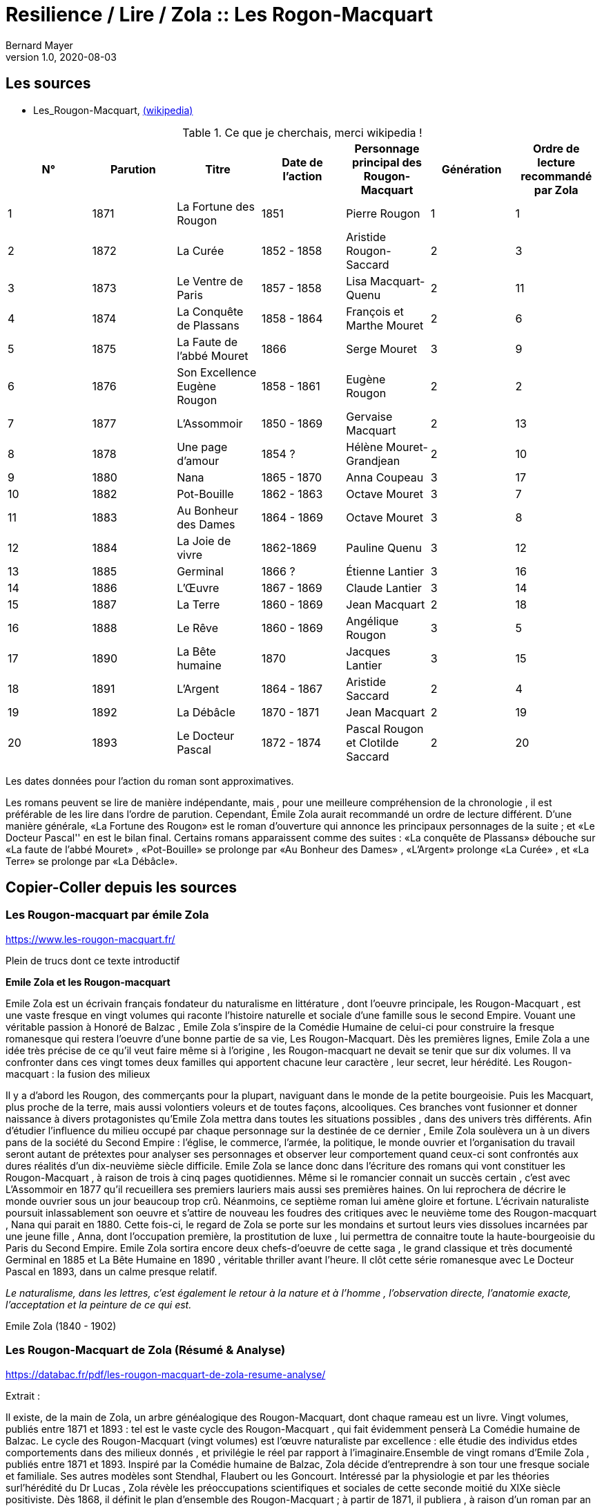 = Resilience / Lire / Zola :: Les Rogon-Macquart
Bernard Mayer
v1.0, 2020-08-03
:toc-title: Table des matières
:toc: preamble
//:imagesdir: ../img

:ldquo: &laquo;
:rdquo: &raquo;

:description: Je ne sait pas encore ce \
    que je vais écrire ici...
    
// ---------------------------------------------------

== Les sources

* Les_Rougon-Macquart, link:https://fr.wikipedia.org/wiki/Les_Rougon-Macquart[(wikipedia)]

.Ce que je cherchais, merci wikipedia !
[options="header,footer"]
|=======================
| N° | Parution | Titre | Date de l'action | Personnage principal des Rougon-Macquart | Génération | Ordre de lecture recommandé par Zola
| 1 | 1871|La Fortune des Rougon| 1851 | Pierre Rougon | 1|1
| 2 | 1872|La Curée| 1852 - 1858 | Aristide Rougon-Saccard | 2|3
| 3 | 1873|Le Ventre de Paris| 1857 - 1858 | Lisa Macquart-Quenu | 2|11
| 4 | 1874|La Conquête de Plassans| 1858 - 1864 | François et Marthe Mouret | 2|6
| 5 | 1875|La Faute de l'abbé Mouret| 1866 | Serge Mouret | 3|9
| 6 | 1876|Son Excellence Eugène Rougon| 1858 - 1861 | Eugène Rougon | 2|2
| 7 | 1877|L'Assommoir| 1850 - 1869 | Gervaise Macquart | 2|13
| 8 | 1878|Une page d'amour| 1854 ? | Hélène Mouret-Grandjean | 2|10
| 9 | 1880|Nana| 1865 - 1870 | Anna Coupeau | 3|17
| 10 | 1882|Pot-Bouille| 1862 - 1863 | Octave Mouret | 3|7
| 11 | 1883|Au Bonheur des Dames| 1864 - 1869 | Octave Mouret  | 3|8
| 12 | 1884|La Joie de vivre| 1862-1869 | Pauline Quenu | 3|12
| 13 | 1885|Germinal| 1866 ? | Étienne Lantier | 3|16
| 14 | 1886|L'Œuvre| 1867 - 1869 | Claude Lantier | 3|14
| 15 | 1887|La Terre| 1860 - 1869 | Jean Macquart | 2|18
| 16 | 1888|Le Rêve| 1860 - 1869 | Angélique Rougon | 3|5
| 17 | 1890|La Bête humaine| 1870 | Jacques Lantier | 3|15
| 18 | 1891|L'Argent| 1864 - 1867 | Aristide Saccard | 2|4
| 19 | 1892|La Débâcle| 1870 - 1871 | Jean Macquart | 2|19
| 20 | 1893|Le Docteur Pascal| 1872 - 1874 |Pascal Rougon et Clotilde Saccard  | 2|20
|=======================
Les dates données pour l'action du roman sont approximatives.

Les romans peuvent se lire de manière indépendante, mais
, pour une meilleure compréhension de la chronologie
, il est préférable de les lire dans l'ordre de parution.
Cependant, Émile Zola aurait recommandé un ordre de lecture différent. 
D'une manière générale, {ldquo}La Fortune des Rougon{rdquo} est le roman d'ouverture qui annonce les principaux personnages de la suite ; 
et {ldquo}Le Docteur Pascal'' en est le bilan final.
Certains romans apparaissent comme des suites : 
{ldquo}La conquête de Plassans{rdquo} débouche sur {ldquo}La faute de l'abbé Mouret{rdquo}
, {ldquo}Pot-Bouille{rdquo} se prolonge par {ldquo}Au Bonheur des Dames{rdquo}
, {ldquo}L'Argent{rdquo} prolonge {ldquo}La Curée{rdquo}
, et {ldquo}La Terre{rdquo} se prolonge par {ldquo}La Débâcle{rdquo}.

== Copier-Coller depuis les sources

=== Les Rougon-macquart par émile Zola

link:https://www.les-rougon-macquart.fr/[]

Plein de trucs dont ce texte introductif 


.*Emile Zola et les Rougon-macquart*

Emile Zola est un écrivain français fondateur du naturalisme en littérature
, dont l'oeuvre principale, les Rougon-Macquart
, est une vaste fresque en vingt volumes qui raconte l'histoire naturelle et sociale d'une famille sous le second Empire. 
Vouant une véritable passion à Honoré de Balzac
, Emile Zola s'inspire de la Comédie Humaine de celui-ci pour construire la fresque romanesque 
 qui restera l'oeuvre d'une bonne partie de sa vie, Les Rougon-Macquart. 
 Dès les premières lignes, Emile Zola a une idée très précise de ce qu'il veut faire même si à l'origine
 , les Rougon-macquart ne devait se tenir que sur dix volumes. 
 Il va confronter dans ces vingt tomes deux familles qui apportent chacune leur caractère
 , leur secret, leur hérédité.
Les Rougon-macquart : la fusion des milieux

Il y a d'abord les Rougon, des commerçants pour la plupart, naviguant dans le monde de la petite bourgeoisie. 
Puis les Macquart, plus proche de la terre, mais aussi volontiers voleurs et de toutes façons, alcooliques. 
Ces branches vont fusionner et donner naissance à divers protagonistes qu'Emile Zola mettra dans toutes les situations possibles
, dans des univers très différents. 
Afin d'étudier l'influence du milieu occupé par chaque personnage sur la destinée de ce dernier
, Emile Zola soulèvera un à un divers pans de la société du Second Empire :
 l'église, le commerce, l'armée, la politique, le monde ouvrier 
 et l'organisation du travail seront autant de prétextes pour analyser ses personnages 
 et observer leur comportement quand ceux-ci sont confrontés aux dures réalités d'un dix-neuvième siècle difficile. 
 Emile Zola se lance donc dans l'écriture des romans qui vont constituer les Rougon-Macquart
 , à raison de trois à cinq pages quotidiennes. 
 Même si le romancier connait un succès certain
 , c'est avec L'Assommoir en 1877 qu'il recueillera ses premiers lauriers mais aussi ses premières haines. 
 On lui reprochera de décrire le monde ouvrier sous un jour beaucoup trop crû. 
 Néanmoins, ce septième roman lui amène gloire et fortune. 
 L'écrivain naturaliste poursuit inlassablement son oeuvre 
et s'attire de nouveau les foudres des critiques avec le neuvième tome des Rougon-macquart
, Nana qui parait en 1880. 
Cette fois-ci, le regard de Zola se porte sur les mondains et surtout leurs vies dissolues incarnées par une jeune fille
, Anna, dont l'occupation première, la prostitution de luxe
, lui permettra de connaitre toute la haute-bourgeoisie du Paris du Second Empire. 
Emile Zola sortira encore deux chefs-d'oeuvre de cette saga
, le grand classique et très documenté Germinal en 1885 
et La Bête Humaine en 1890
, véritable thriller avant l'heure. 
Il clôt cette série romanesque avec Le Docteur Pascal en 1893, dans un calme presque relatif.


_Le naturalisme, dans les lettres, c'est également le retour à la nature et à l'homme
, l'observation directe, l'anatomie exacte, l'acceptation et la peinture de ce qui est._

Emile Zola (1840 - 1902)


=== Les Rougon-Macquart de Zola (Résumé & Analyse)

link:https://databac.fr/pdf/les-rougon-macquart-de-zola-resume-analyse/[]

Extrait :


Il existe, de la main de Zola, un arbre généalogique des Rougon-Macquart, dont chaque rameau est un livre.
Vingt volumes, publiés entre 1871 et 1893 : tel est le vaste cycle des Rougon-Macquart
, qui fait évidemment penserà La Comédie humaine de Balzac.
Le cycle des Rougon-Macquart (vingt volumes) est l'œuvre naturaliste par excellence : 
elle étudie des individus etdes comportements dans des milieux donnés
, et privilégie le réel par rapport à l'imaginaire.Ensemble de vingt romans d'Emile Zola
, publiés entre 1871 et 1893.
Inspiré par la Comédie humaine de Balzac, Zola décide d'entreprendre à son tour une fresque sociale et familiale. 
Ses autres modèles sont Stendhal, Flaubert ou les Goncourt. 
Intéressé par la physiologie et par les théories surl'hérédité du Dr Lucas
, Zola révèle les préoccupations scientifiques et sociales de cette seconde moitié du XIXe siècle positiviste.
Dès 1868, il définit le plan d'ensemble des Rougon-Macquart ; à partir de 1871, il publiera
, à raison d'un roman par an environ, les vingt livres de l'Histoire naturelle et sociale d'une famille sous le Second Empire
, les Rougon-Macquart. 
C'est l'Assommoir qui lui vaut le plus grand succès.
Chacun de ces volumes décrit un pan de la société : le monde de la finance
, les ouvriers, le monde rural, leschemins de fer, etc. 
A chaque fois, Zola prépare son travail par une enquête sociologique scrupuleuse. 
L'ensemble de ce cycle se veut l'illustration de sa doctrine naturaliste : 
chaque être est selon lui déterminé par les circonstances et l'influence de son milieu. 
Aussi le roman devra-t-il retracer l'ensemble des conditions matérielles dans lesquelles évoluent les personnages.
Les oeuvres :

- la Fortune des Rougon (1871) ;
- la Curée (1872) ;
- le Ventre de Paris (1873) ;
- la Conquête de Plassans (1874) ;
- la Faute de l'abbé Mouret (1875) ;
- Son Excellence Eugène Rougon (1876) ;
- l'Assommoir (1877) ;
- Une page d'amour (1878) ;
- Nana (1880) ;
- Pot-Bouille (1882) ;
- Au bonheur des dames (1883) ;
- la Joie de vivre (1884) ;
- Germinal (1885) ;
- l'Oeuvre (1886) ;
- la Terre (1887) ;
- le Rêve (1888) ;
- la Bête humaine (1890) ;
- l'Argent (1891) ;
- la Débâcle (1892) ;
- le Docteur Pascal (1893)

Une œuvre naturaliste.
Il s'agit pour l'auteur d'échafauder une œuvre à la fois littéraire et scientifique ; 
les hommes et la société doivent être observés, analysés
, comme la science examine un organisme et ses divers composants
, tant du point de vue anatomique que physiologique. 
C'est que nous sommes en plein scientisme
, en cette seconde moitié du XIXe siècle où s'illustrent des savants tels que Darwin et Mendel
, mais surtout Claude Bernard, dont Zola a lu L'Introduction à l'étude de la médecine expérimentale (1865). 
S'intéressant donc à  l'hérédité et aux influences du milieu sur les individus, c'est-à-dire au déterminisme
, Zola se propose d'examiner (science) et de raconter (littérature) le destin d'êtres marqués physiologiquement 
et moralement par leurs origines. 
Au début, il y a Adélaïde Fouque (tante Dide), dont le père est mort fou ; 
elle épouse un jardinier (un Rougon) et elle a pour amant un Macquart, ivrogne. 
Ainsi commence la lignée et le cycle des Rougon-Macquart
, l'œuvre marquante du naturalisme :  
la méthode y  est scientifique, et le réel prend le pas sur l'imaginaire.
Vingt ans d'histoire de France.
Les vingt volumes mettent en scène plus de mille deux cents personnages
, et il est évidemment impossible de les résumer ici. 
Cinq d'entre eux ont un statut un peu particulier ; 
ils ne s'inscrivent pas de façon stricte dans l'histoire du second Empire et des Rougon-Macquart mais sont comme des respirations
, hors du temps, sur des thèmes importants pour Zola. 
Il s'agit de :

* La Faute de l'abbé Mouret, 
* Une page d'amour, 
* La Joie de vivre, 
* L'Œuvre et Le Rêve. 

Historiquement, ce vaste cycle couvre toute la période du second Empire (1851-1870) 
et une partie de la IIIe République. 
Il  va donc de La Fortune des Rougon et du coup d'État de Louis Napoléon à  La Débâcle et à l'effondrement de l'Empire
, dans une France qui se prépare à vivre l'affaire Dreyfus. 
Quant au Docteur Pascal -le médecin étant un fils Rougon, déjà présent dans le premier tome-
, il est en quelque sorte l'analyse finale de tout le processus qui a conduit 
à la désagrégation des Rougon-Macquart.


=== Les Rougon-Macquart de Zola : Analyse

link:http://salon-litteraire.linternaute.com/fr/resume-d-oeuvre/content/1849698-les-rougon-macquart-de-zola-analyse[]

*L’Histoire naturelle et sociale d'une famille sous le Second Empire: les Rougon-Macquart*, œuvre maîtresse d'Émile Zola, est, d’après lui, une vaste étude de la société française contemporaine de Napoléon III. La création de cet ouvrage formidable – le mot n’est pas trop fort si on pense au quart de siècle de labeur durant lequel Zola produisit les vingt volumes qui le composent – est dû à une raison née de l’observation de l’état de la littérature au milieu du dix-neuvième siècle. Certes, dans une lettre à Léon Hennique, le maître naturaliste a bien opiné qu’écrire une page de l’histoire sociale de la France, c’était la plus belle chose que pouvait faire un romancier. « C’est à cela, lui a-t-il dit, que nous devons tous mettre notre ambition. » Toutefois, si cette ambition est pour quelque chose dans la naissance des Rougon-Macquart, il faut bien avouer qu’elle l’est pour peu, et que la raison qui doit être tenue pour principale est tout autre. Nous la trouvons facilement en suivant les années de début de l’écrivain naturaliste, période au cours de laquelle nous apercevons son idée directrice, qui avec le temps ira en se précisant.

 

À l’époque où Zola ne compte encore qu’une vingtaine de printemps, de 1859 à 1862, angoissé, inquiet, le futur auteur de l’Assommoir doute de lui-même ; c’est le moment où, après avoir échoué à sa double tentative d’être bachelier, il ne sait de quel côté se tourner. C'est un temps de découragement et de grande misère, durant lequel Guy de Maupassant nous le représente dans sa biographie comme « mangeant à l’occasion, errant à la recherche de la fuyante pièce de cent sous, fréquentant plus souvent le Mont-de-Piété que les restaurants. » Avec tristesse, il se confie dans une lettre à son ami Baille : « Tâcher de se créer un nom littéraire ; certes, c’est le rêve le plus irréalisable que j'aie fait. » Et quand il pense au futur, il en est tout effrayé : « Je pense à l’avenir, et je le vois si noir, si noir, que je recule épouvanté, écrit-il à son camarade Cézanne, pas de fortune, pas de métier, rien que du découragement. »

Pourtant, c’est dans cet état d’esprit et dans l’incertitude où Zola se débat que nous allons voir la première lueur éclairer quelque peu la route qu'il voudrait suivre. Il ne sait encore s’il va persévérer dans la voie des lettres; mais, s’il poursuit, il a un programme qu’il définit ainsi : « Si je prends définitivement la carrière littéraire, j’y veux suivre ma devise : Tout ou rien ! Je voudrais par conséquent ne marcher sur les traces de personne; non que j’ambitionne le titre de chef d’école, – d’ordinaire un tel homme est toujours systématique, – mais je désirerais trouver quelque sentier inexploré et sortir de la foule des écrivassiers de notre temps. »

Ce programme – d’où se dégage déjà une impression de volonté, qualité que posséda à un suprême degré le maître naturaliste – nous donne bien là sa première idée: faire quelque chose de nouveau pour être un grand écrivain. Et, lorsqu’il se sera décidé, de suite il cherchera à prendre des motifs neufs, à s’inspirer d’idées nouvelles ; il est tout empli de l’Avenir. 1789 et 1848 appartiennent au passé, mais ont laissé dans les esprits des traces profondes et modifié sensiblement la société. L’avenir, c’est la liberté, c’est la démocratie en progression, et son âme un peu mystique, mais à coup sûr généreuse, va stimuler sa jeune ardeur et le pousser à écrire l’épopée d’une période troublée par de grandes réactions sociales. Le coup d’État de 1852, le Second Empire, la guerre de 1870 et ses conséquences, quels événements propices, susceptibles d’intéresser un romancier digne de ce nom! D’autre part, Zola aura aussi sa manière, et quelques années plus tard il ajoutera : « L’habileté pour moi ne consiste pas à mentir à sa pensée, à faire œuvre selon le goût ou le dégoût de la foule. L’habileté consiste, l’œuvre une fois faite, à ne pas attendre le public, mais à aller vers lui et à le forcer à vous caresser ou à vous injurier. » C’est la méthode qu’il emploiera.

Presque brusquement, un revirement s’est opéré en lui, et en septembre 1862 « la foi est revenue ». Zola a pris parti ; il croit et espère. Sur une réflexion, il s’est mis au travail ; le jeune débutant s’est dit que les sots parviennent en travaillant ; pourquoi n’essayerait-il pas ce moyen ? C’est alors qu’il finira les Contes de Mai qui seront publiés en 1864 sous le titre de Contes à Ninon. Un an après, son deuxième ouvrage, La Confession de Claude, est prêt à paraître. Ce n’est pas encore la gloire ni la fortune, mais ce sont les premiers pas vers elles. II utilisera la publicité pour se faire connaître, il nous l’a dit : sa méthode consiste à aller vers le public et à le forcer à s’occuper de lui, n’obtiendrait-il même que des injures. Pour cela, Zola fera l’impossible, essayant de créer des incidents à la parution de ses ouvrages, de lancer des polémiques et surtout d’étonner. Lorsqu’il s’adresse à Jules Claretie pour le prier de présenter au public La Confession de Claude, il lui déclare qu’il « tient à être lu avant d’être jugé, préférant un éreintement sincère à quelques mots complaisants ». En effet, quelques mots, même favorables, passeront inaperçus du public, alors qu’un éreintement en bonne et due forme aura plus de chance d’attirer sur lui les regards de la foule. Et c’est d’une plume légère qu’au début de 1866 il informera son ami Valabrègue que maintenant il est rangé parmi « les écrivains dont on lit les œuvres avec effroi ». L’année suivante, à l’éditeur Albert Lacroix, il écrira au sujet de Thérèse Raquin : « Je compte sur un succès d’horreur ». Malgré cela, quelque temps après, le futur auteur des Rougon-Macquart constatera encore avec amertume «  qu’il est dur de faire parler de soi ».


Pendant plusieurs années un désir le poursuit. Lorsqu’il fait le point de la littérature du moment, il voit près de lui les romantiques, et plus près encore ceux que l’on appellera par la suite les naturalistes. Des premiers, dont le genre disparaît et ne lui plaît pas, il n’en reste plus qu’un seul debout, non le moindre il est vrai, puisque c’est Victor Hugo, l’auteur d’Hernani. Des seconds, si le public n’a pas encore apprécié toute la valeur, il n’en reste pas moins qu’ils se nomment Gustave Flaubert et les Goncourt et qu’ils ont leur genre propre. Dans Madame Bovary, Flaubert a poussé très loin l’analyse des caractères et l’observation des détails les plus infiniment petits; les Goncourt ont analysé les choses artistiques et psychologiques dans des volumes que Zola appelle des « œuvres bijoux », et celui qui va devenir le porte-drapeau du naturalisme conclut qu’il n’y a plus rien à faire pour les jeunes qui désirent atteindre le public, que de produire une œuvre importante par la quantité de volumes et la puissance de la création. Là où ses devanciers ont campé un personnage, il créera une famille ; là où ses prédécesseurs ont écrit un livre, il en produira une série. Le romancier veut faire quelque chose d’imposant, « de grandes machines », qui le sortiront, ainsi qu’il le rêve, des écrivassiers de son temps. Lorsqu’il rencontre les Goncourt pour la première fois, en décembre 1868, il les entretient de ce désir, écrire l'histoire d’une famille, ouvrage en plusieurs volumes dans lequel il montrera le jeu des tempéraments, des vices et des vertus, modifié par l’hérédité et le milieu.


Ainsi donc, sa première idée se développe et son projet prend forme. Il précise même que son histoire com­portera huit volumes. Mais, dans tout cela, il y a une influence qui joue un grand rôle. C’est Honoré de Balzac. En effet, il ne faut pas oublier que Zola parlera et reparlera toujours du pauvre écrivain et poète français à deux francs la page – comme s’intitulait tristement Balzac lui-même. Il est obligé de reconnaître que l’auteur de la Comédie Humaine l’incite à faire comme lui. Que ce soit au sujet de roman, théâtre, méthode expérimentale, toujours il aura recours à celui qui écrivit les Contes drolatiques, qui, pour lui, écrase tout son siècle, et efface même Victor Hugo et les autres romantiques. « Je ferai, dira-t-il en parlant du Second Empire, à un point de vue plus méthodique ce que Balzac a fait pour le règne de Louis-Philippe ». C’est son maître et il l’avoue, comme au demeurant celui de tous les naturalistes, car il suffit que Balzac « ait le premier affirmé l’action décisive du milieu sur le personnage, qu’il ait porté dans le roman les méthodes d’observation et d’expérimentation ». Toutefois, esprit plus systématique, au lieu de partir sans plan comme le fit son malheureux devancier – qui ne songea à réunir par un lien les divers ouvrages qu’il appela la Comédie Humaine, qu’après coup, en 1833 –, Zola, au contraire, a un projet bien déterminé qui mûrit dans sa tête. En 1870, au cours d’une nouvelle rencontre avec Edmond de Goncourt, il l’informe que son histoire comprendra maintenant dix volumes.

 

Dans ses notes, Zola nous indique ce que seront les Rougon-Macquart : « Pour résumer mon œuvre en une phrase, je veux peindre, au début d’un siècle de vérité et de liberté, une famille qui s’élance vers les biens prochains et qui roule, détraquée par son élan lui-même, justement à cause des lueurs troubles du moment, des convulsions fatales de l'en­fantement d’un monde. »

 

Tout d’abord, il prévient qu’il n’établira ou ne défendra de système politique ou religieux. Comme Flaubert et les Goncourt, il entend simplement montrer les actes humains, impersonnellement, en tenant compte cependant du fameux milieu et de l’hérédité, deux agents mo­dificateurs dont peu de romanciers s’étaient préoccupés jusque-là. Le résultat qu’il désire que son histoire obtienne est le suivant: « Dire la vérité, démonter notre machine, en montrer les secrets ressorts par l'hérédité, faire voir le jeu des milieux. » Ce n’est plus de la psychologie, c’est de la physiologie ! Il ne veut point écrire en philosophe ou en moraliste – plus tard il dira le contraire – et voici où il précise toute sa pensée : « Mes livres seront de simples procès-verbaux. » Une idée le poursuit et le harcèle: surtout ne pas faire comme les autres. Nous avons déjà vu que, dès ses débuts littéraires, cette pensée dominait chez lui. Il y revient : « Tout le monde, remarque-t-il, réussit en ce moment l’analyse du détail ; il faut réagir par la construction solide des masses des chapitres ; par la logique, la poussée de ces chapitres se succédant comme des blocs de pierre superposés, se mordant l’un l’autre ; par le souffle de passion dominant le tout, courant d’un bout à l’autre de l’œuvre. »

Zola ne veut point être accusé de copier ses aînés et il reprend : « Les Goncourt seront si bien écrasés par la masse (par la longueur des chapitres, l’haleine de la passion et la marche logique) qu’on n’osera pas m’accuser de les imiter. »

 

De plus, le jeune romancier entend faire œuvre d’homme de science, et c’est ce qui, d’après lui, le différenciera de Balzac : « Mon œuvre sera moins sociale que scientifique ; au lieu d’avoir des principes (la royauté, le catholicisme) j’aurai des lois (l’hérédité, l’innéité). Je ne veux point, comme Balzac, avoir des décisions sur les affaires des hommes, être philosophe, moraliste. Je me contenterai d’être savant. »

Savant? Voilà bien le mot lâché, mot qu’il allait répéter au cours de ses articles et qui fit tant rire Guy de Maupassant. C’est qu’en effet, ainsi qu’il nous le dit ci-dessus, Zola désire être un écrivain scientifique. À l’instar de Claude Bernard et de Taine, il aura sa méthode. Claude Bernard a tracé la méthode concernant la physiologie ; Taine a montré la voie méthodique relative aux arts et professé que l’avancement des sciences en général assure aux sciences morales le même progrès et la même solidité qu’aux sciences naturelles. D’une façon non moins catégorique, ce dernier affirma également que les productions de l’esprit humain, comme celles de la nature, ne s’expliquent que par leur milieu. En 1865 est parue l’Introduction à l’étude de la médecine expérimentale et la Philosophie de l’Art. Le maître naturaliste en subit l'influence, et c’est dans cette atmosphère que Zola, qui prétend que sa génération est malade de progrès et avide de science, s’empare de ces nouvelles idées pour en faire une application qui portera à faux et réjouira très fort ses ennemis. En politique comme en roman, en morale aussi bien qu’au théâtre, en sociologie de même qu’en économie politique, et jusque dans la poésie et la critique, il prêchera sa théorie et essayera de l’implanter, fermement convaincu qu’elle triomphera partout.

Cette méthode expérimentale, dont il nous entretiendra souvent au long de ses études littéraires, l’auteur de l’Assommoir l’explique en ne faisant, comme il l’indique lui-même « qu’un travail d’adaptation » de l’ouvrage qui l’a le plus séduit, c’est-à-dire l'Introduction à l’étude de la médecine expérimentale de Claude Bernard. Il applique les deux définitions « d’observateur » et « d’expérimentateur » du savant physiologiste, définitions scientifiques par excellence, au romancier. Le plus souvent, il lui suffira, nous annonce-t-il, « pour rendre sa pensée plus claire et lui apporter la rigueur d’une vérité scientifique », de remplacer le mot « médecin » par celui de « romancier ». Une sentence l’avait beaucoup frappé; Claude Bernard n’avait-il pas écrit: « L’expérimentateur est le juge de la nature » ? Aussi Zola en est tout naturellement amené à déduire que « nous autres romanciers, nous sommes les juges d’instruction des hommes et de leurs passions », et « qu’il est indéniable que le roman naturaliste, tel que nous le comprenons à cette heure, est une expérience véritable que le romancier fait sur l’homme en s’aidant de l’observation ». Dans la chaleur de la discussion, et avec toute la fougueuse ardeur qui l’anime, l’auteur des Rougon-Macquart déclare tout bonnement qu’il en est arrivé à cette conclusion, tant de fois rappelée, à savoir que « le roman expérimental est une conséquence de l’évolution scientifique du siècle, il continue et complète la physiologie, qui, elle-même s’appuie sur l’étude de la chimie et de la physique ». Aussi nettement, il proclamera que les romanciers naturalistes ont derrière eux la science, et qu’il ne veut point polémiquer avec ses adversaires parce qu’il n’est qu’un « moraliste expérimentateur », « qu’un savant et qu’un observateur », pour lequel quiconque est avec la science doit être avec lui. Évidemment, Zola se rend bien compte que, malgré tout, ce n’est point les certitudes de la chimie ou de la physiologie, mais, rappelle-t-il, le roman expérimental est plus jeune que la médecine expérimentale, et ce n’est point parce que l’on ne connaît pas encore « les réactifs qui décomposent les passions et permettent de les analyser », qu’il faut en conclure que cette science n’existe pas. La prétention du maître naturaliste à se qualifier de savant donna lieu à une gausserie générale. Ses amis eux-mêmes ne purent tenir leur sérieux. Dans une lettre à Gustave Flaubert, Guy de Maupassant ne se cache pas pour lui faire part du jugement sévère qu’il porte sur Zola en cette occasion : « Que dites-vous de Zola? lui écrit-il, moi je le trouve absolument fou... — Je ne suis qu’un savant — !!! (rien que cela ! quelle modestie!) — Je ne suis qu'un savant — !!! Cela est pyramidal!!! et on ne rit pas... »

 

D’un autre côté, Zola est un amateur de vie. Pour lui, le monde n’est qu’une succession ininterrompue de fresques vivantes et il regrette « de ne pouvoir vivre toujours pour assister à l’éternelle comédie aux mille actes divers ». L’artiste, il le criera bien haut dès ses premières critiques, doit être entièrement libre de chercher, dans la nature humaine dénudée, tout ce qui lui semble nécessaire pour décrire avec précision les actions de ses contemporains. Et s’il rejette toute contrainte de la morale, c’est qu’il pense que l’art purifie tout, comme le feu. Tout de suite, le jeune écrivain s’était senti attiré par certains romans. À l’apparition de Germinie Lacerteux, en 1865, il déclara que son tempérament le portait à admirer fortement l’œuvre des Goncourt. Écoutons ce qu’il nous en dit ; ce jugement nous donne là une idée de ce que pouvait être son goût à cette époque, qui est celle de sa vingt-cinquième année : « Je trouve en elle les défauts et les qualités qui me passionnent : une indomptable énergie, un mépris souverain du jugement des sots et des timides, une audace large et superbe, une vigueur extrême de colori et de pensée, un soin et une conscience artistiques rares en ces temps de productions hâtives et mal venues. Mon goût, si l’on veut, est dépravé ; j’aime les ragoûts littéraires fortement épicés, les œuvres de décadence où une sorte de sensibilité maladive remplace la santé plantureuse des époques classiques. Je suis de mon âge. »

En vérité, ces lignes constituent une déclaration de foi qui guidera la création des Rougon-Macquart. Pour Zola, l’art n’est point comme chez Flaubert le summum de ses désirs. Son état d’esprit pseudo-scientifique le pousse à nous avertir que ce qu’il veut, c’est que « le romancier se dise avant tout qu’il est un physiologiste et un psychologue ».

 

Les plans qui figurent dans ses notes montrent, dans une certaine mesure, le développement de son projet initial. Nous savons déjà, par les déclarations que Zola fit aux Concourt en 1868, que son histoire devait comprendre huit volumes, et, en 1870, que le nombre de ces volumes était porté à dix. En effet, la première liste comporte bien les dix romans suivants à écrire : Un roman sur les prêtres (Province) ; Un roman militaire (Italie) ; Un roman sur l’art (Paris) ; Un roman sur les grandes démolitions de Paris ; Un roman judiciaire (Paris) ; Un roman ouvrier (Paris) ; Un roman dans le grand monde (Paris) ; Un roman sur la femme d’intrigue dans le commerce (Paris) ; Un roman sur la famille d’un parvenu (effet de l’influence de la brusque fortune d’un père sur ses filles et garçons) (Paris) ; Roman initial (Province).

 

L’écrivain nous laisse savoir que son dessein était de publier deux volumes chaque année, de façon à terminer son histoire en cinq ans. Mais il avait compté sans la nombreuse progéniture des Rougon et, le sujet l’entraînant malgré lui, son champ d’action s’élargit. Quelques années après, il établit une seconde liste des livres à écrire qui s’élèvent à dix-sept.

Zola mettra son intention à exécution et, en juin 1870, Le Siècle commencera la publication de La Fortune des Rougon, « qui doit s’appeler de son titre scientifique : les Origines ». Lorsque ce roman paraîtra en librairie l’année suivante, on pourra lire dans la préface : « Les Rougon-Macquart, le groupe, la famille que je me propose d’étudier, a pour caractéristique le débordement des appétits, le large soulèvement de notre âge, qui se rue aux jouissances. Physiologiquement, ils sont la lente succession des accidents nerveux et sanguins qui se déclarent dans une race, à la suite d’une première lésion organique, et qui déterminent selon les milieux, chez chacun des individus de cette race, les sentiments, les désirs, les passions, toutes les manifestations humaines naturelles et instinctives, dont les produits prennent les noms convenus de vertus et de vices. Historiquement, ils partent du peuple, ils irradient dans toute la société contemporaine, ils montent à toutes les situations, par cette impulsion essentiellement moderne, que reçoivent les basses classes en marche à travers le corps social, et ils racontent ainsi le Second Empire, à l’aide de leurs drames individuels, du guet-apens du coup d’État à la trahison de Sedan. »

 

Premier livre d’une série qui devra finalement en compter vingt, ce ne sera que vingt-deux ans après que cette œuvre importante se terminera par le Docteur Pascal, « résumé et conclusion » de l’Histoire des Rougon-Macquart et qui lui aura donné beaucoup de mal, d’après ses dires, afin que son ouvrage ait « quelque chose du serpent qui se mord la queue ».

 

Presque tous ses romans seront d’un naturalisme brutal, « féroce » même, ainsi qu’il le qualifiera lui-même, et on pourra à juste titre leur reprocher l’effet qu’ils produisent, effet voulu et qu'il a personnellement jugé en disant des œuvres des naturalistes: « Elles révoltent, elles ne séduisent pas ». Et si l’on veut l’explication de la manière de procéder de l’auteur de l’Assommoir, on la trouvera dans l’idée qu’il a exprimée, à savoir que « la note douce ne permet aucun effet ». C’est pourquoi il essayera toujours de s’en tenir aux deux règles qu’il a posées dès le début de sa carrière littéraire : exception et drame. Il nous explique ses raisons ; écoutons ce qu’il nous dit au sujet de l’exception : « Dans les études que je veux faire, je ne puis guère sortir de l’exception. Ces créations particulières sont, d’ailleurs, plus d’un artiste, ce mot étant pris dans le sens moderne. Il semble aussi qu’en sortant du général, l’œuvre devient supérieure ; il y a création d’homme, effort d’artiste. L’œuvre gagne en intérêt humain ce qu’elle perd en réalité courante. Il faudrait donc faire exceptionnel comme Stendhal, éviter les trop grandes monstruosités, mais prendre des cas particuliers de cerveau et de chair. »

Quant au drame, ses considérations sont les suivantes : « Ne pas oublier que le drame prend le public à la gorge. Il se fâche, mais n’oublie plus. Lui donner toujours, sinon des cauchemars, au moins des livres excessifs qui restent dans sa mémoire. Il est inutile d’ailleurs de s’attacher sans cesse aux drames de la chair. Je trouverai autre chose d’aussi poignant. »

 

Ce qu'il y a de réellement remarquable chez cet écrivain, c’est qu’établissant le plan de l’Histoire des Rougon-Macquart en 1868, il le réalisera sans dévier jusqu’au dernier livre, qui paraîtra en 1893. Pendant vingt-cinq ans, il suivra la route qu’il s’est tracée, ne changeant sa méthode malgré les clameurs hostiles de ses contemporains, et s’efforçant continuellement de faire fort, exceptionnel et dramatique. Une seule fois peut-être cherchera-t-il à plaire au public ; ce sera lorsqu’il écrira Une page d’amour, dont le sujet paisible surprendra bien fort la critique, nullement habituée à voir Zola produire de pareils livres. L’auteur lui-même, au demeurant, en sera presque étonné et mécontent, pensant que la foule ne peut se passionner pour un roman aussi calme.

Certes, ainsi qu’il le prévoyait, le monde se fâcha. Il est assez curieux, maintenant, de lire les critiques qui saluèrent la publication de ses livres. Le mépris, l’injure, la haine, le parti pris politique fournirent le plus souvent les éléments principaux des jugements de ses contemporains. Mais, au fond, Zola devait être, sinon satisfait, tout au moins content. II avait atteint le but désiré, c’est-à-dire écrit une œuvre importante et puis­sante qui le sortait des écrivassiers de son temps, œuvre dont chaque livre, une fois lu, demeure dans la mémoire, non par la finesse ni la délicatesse qu’il comporte, mais par le côté exceptionnel et impressionnant. Et, on pourrait, au sujet de l’Histoire des Rougon-Macquart, rappeler ce que Flaubert écrivit lorsque parut le premier volume de cette célèbre série: « C’est un atroce et beau livre. C’est fort ! Très fort ! »
 

_Jean Riental, Mercure de France n°882, 15 mars 1935_

